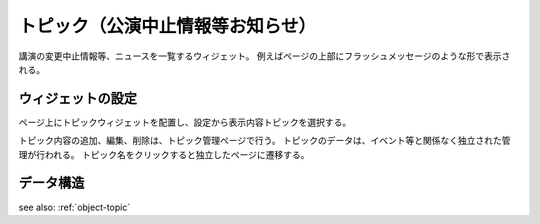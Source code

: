 .. _widget-topic:

トピック（公演中止情報等お知らせ）
=======================================

講演の変更中止情報等、ニュースを一覧するウィジェット。
例えばページの上部にフラッシュメッセージのような形で表示される。

ウィジェットの設定
----------------------------

ページ上にトピックウィジェットを配置し、設定から表示内容トピックを選択する。

トピック内容の追加、編集、削除は、トピック管理ページで行う。
トピックのデータは、イベント等と関係なく独立された管理が行われる。
トピック名をクリックすると独立したページに遷移する。

データ構造
-------------------

see also: :ref:`object-topic`
